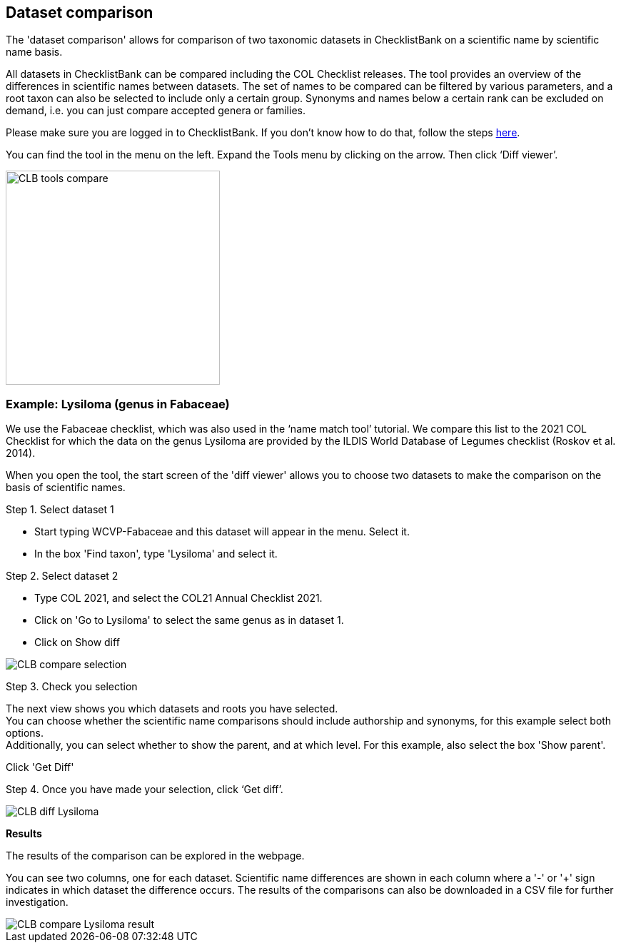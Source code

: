 [multipage-level=1]
== Dataset comparison

The 'dataset comparison' allows for comparison of two taxonomic datasets in ChecklistBank on a scientific name by scientific name basis. 

All datasets in ChecklistBank can be compared including the COL Checklist releases. The tool provides an overview of the differences in scientific names between datasets. The set of names to be compared can be filtered by various parameters, and a root taxon can also be selected to include only a certain group. Synonyms and names below a certain rank can be excluded on demand, i.e. you can just compare accepted genera or families.

Please make sure you are logged in to ChecklistBank. If you don't know how to do that, follow the steps <<ChecklistBank login,here>>.

You can find the tool in the menu on the left. Expand the Tools menu by clicking on the arrow. Then click ‘Diff viewer’.

image::img/web/CLB-tools-compare.png[align=left, width=300]

=== Example: Lysiloma (genus in Fabaceae)

We use the Fabaceae checklist, which was also used in the ‘name match tool’ tutorial. We compare this list to the 2021 COL Checklist for which the data on the genus Lysiloma are provided by the ILDIS World Database of Legumes checklist (Roskov et al. 2014).

When you open the tool, the start screen of the 'diff viewer' allows you to choose two datasets to make the comparison on the basis of scientific names. 

Step 1. Select dataset 1

- Start typing WCVP-Fabaceae and this dataset will appear in the menu. Select it. +
- In the box 'Find taxon', type 'Lysiloma' and select it.

Step 2. Select dataset 2

- Type COL 2021, and select the COL21 Annual Checklist 2021. +
- Click on 'Go to Lysiloma' to select the same genus as in dataset 1.

- Click on Show diff

image::img/web/CLB-compare-selection.png[align=center]

Step 3. Check you selection

The next view shows you which datasets and roots you have selected. +
You can choose whether the scientific name comparisons should include authorship and synonyms, for this example select both options. +
Additionally, you can select whether to show the parent, and at which level. For this example, also select the box 'Show parent'.

Click 'Get Diff'

Step 4. Once you have made your selection, click ‘Get diff’.

image::img/web/CLB-diff-Lysiloma.png[align=center]

*Results*

The results of the comparison can be explored in the webpage. 

You can see two columns, one for each dataset. Scientific name differences are shown in each column where a '-' or '+' sign indicates in which dataset the difference occurs. The results of the comparisons can also be downloaded in a CSV file for further investigation.

image::img/web/CLB-compare-Lysiloma-result.png[align=center]



